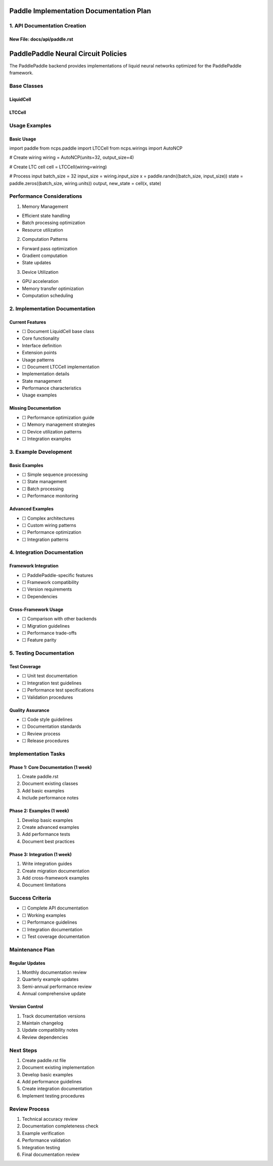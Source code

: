Paddle Implementation Documentation Plan
========================================

1. API Documentation Creation
-----------------------------

New File: docs/api/paddle.rst
~~~~~~~~~~~~~~~~~~~~~~~~~~~~~

.. code:: rst

PaddlePaddle Neural Circuit Policies
====================================

The PaddlePaddle backend provides implementations of liquid neural networks optimized for the PaddlePaddle framework.

Base Classes
------------

LiquidCell
~~~~~~~~~~
.. py:class:: LiquidCell

    Base class for liquid neuron cells in PaddlePaddle. Provides the foundational interface for implementing liquid neuron cells.

    .. py:method:: __init__(wiring, activation="tanh")

        Initialize the liquid cell.

        :param wiring: Neural wiring pattern instance
        :param activation: Name of activation function

LTCCell
~~~~~~~
.. py:class:: LTCCell

    A Liquid Time-Constant (LTC) cell implementation for PaddlePaddle.

    .. py:method:: __init__(wiring, activation="tanh")

        Initialize LTC cell.

        :param wiring: Neural wiring pattern
        :param activation: Activation function name

Usage Examples
--------------

Basic Usage
~~~~~~~~~~~

.. code-block:: python

import paddle
from ncps.paddle import LTCCell
from ncps.wirings import AutoNCP

# Create wiring
wiring = AutoNCP(units=32, output_size=4)

# Create LTC cell
cell = LTCCell(wiring=wiring)

# Process input
batch_size = 32
input_size = wiring.input_size
x = paddle.randn((batch_size, input_size))
state = paddle.zeros((batch_size, wiring.units))
output, new_state = cell(x, state)

Performance Considerations
--------------------------

1. Memory Management

- Efficient state handling
- Batch processing optimization
- Resource utilization

2. Computation Patterns

- Forward pass optimization
- Gradient computation
- State updates

3. Device Utilization

- GPU acceleration
- Memory transfer optimization
- Computation scheduling

2. Implementation Documentation
-------------------------------

Current Features
~~~~~~~~~~~~~~~~

- ☐ Document LiquidCell base class

- Core functionality
- Interface definition
- Extension points
- Usage patterns

- ☐ Document LTCCell implementation

- Implementation details
- State management
- Performance characteristics
- Usage examples

Missing Documentation
~~~~~~~~~~~~~~~~~~~~~

- ☐ Performance optimization guide
- ☐ Memory management strategies
- ☐ Device utilization patterns
- ☐ Integration examples

3. Example Development
----------------------

Basic Examples
~~~~~~~~~~~~~~

- ☐ Simple sequence processing
- ☐ State management
- ☐ Batch processing
- ☐ Performance monitoring

Advanced Examples
~~~~~~~~~~~~~~~~~

- ☐ Complex architectures
- ☐ Custom wiring patterns
- ☐ Performance optimization
- ☐ Integration patterns

4. Integration Documentation
----------------------------

Framework Integration
~~~~~~~~~~~~~~~~~~~~~

- ☐ PaddlePaddle-specific features
- ☐ Framework compatibility
- ☐ Version requirements
- ☐ Dependencies

Cross-Framework Usage
~~~~~~~~~~~~~~~~~~~~~

- ☐ Comparison with other backends
- ☐ Migration guidelines
- ☐ Performance trade-offs
- ☐ Feature parity

5. Testing Documentation
------------------------

Test Coverage
~~~~~~~~~~~~~

- ☐ Unit test documentation
- ☐ Integration test guidelines
- ☐ Performance test specifications
- ☐ Validation procedures

Quality Assurance
~~~~~~~~~~~~~~~~~

- ☐ Code style guidelines
- ☐ Documentation standards
- ☐ Review process
- ☐ Release procedures

Implementation Tasks
--------------------

Phase 1: Core Documentation (1 week)
~~~~~~~~~~~~~~~~~~~~~~~~~~~~~~~~~~~~

1. Create paddle.rst
2. Document existing classes
3. Add basic examples
4. Include performance notes

Phase 2: Examples (1 week)
~~~~~~~~~~~~~~~~~~~~~~~~~~

1. Develop basic examples
2. Create advanced examples
3. Add performance tests
4. Document best practices

Phase 3: Integration (1 week)
~~~~~~~~~~~~~~~~~~~~~~~~~~~~~

1. Write integration guides
2. Create migration documentation
3. Add cross-framework examples
4. Document limitations

Success Criteria
----------------

- ☐ Complete API documentation
- ☐ Working examples
- ☐ Performance guidelines
- ☐ Integration documentation
- ☐ Test coverage documentation

Maintenance Plan
----------------

Regular Updates
~~~~~~~~~~~~~~~

1. Monthly documentation review
2. Quarterly example updates
3. Semi-annual performance review
4. Annual comprehensive update

Version Control
~~~~~~~~~~~~~~~

1. Track documentation versions
2. Maintain changelog
3. Update compatibility notes
4. Review dependencies

Next Steps
----------

1. Create paddle.rst file
2. Document existing implementation
3. Develop basic examples
4. Add performance guidelines
5. Create integration documentation
6. Implement testing procedures

Review Process
--------------

1. Technical accuracy review
2. Documentation completeness check
3. Example verification
4. Performance validation
5. Integration testing
6. Final documentation review

